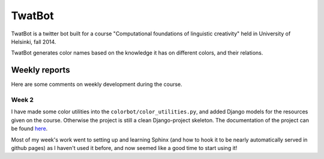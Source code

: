 TwatBot
==========

TwatBot is a twitter bot built for a course "Computational foundations of linguistic creativity"
held in University of Helsinki, fall 2014.

TwatBot generates color names based on the knowledge it has on different colors, 
and their relations.


Weekly reports
-----------------
Here are some comments on weekly development during the course.

Week 2
****************
I have made some color utilities into the ``colorbot/color_utilities.py``, and
added Django models for the resources given on the course. Otherwise
the project is still a clean Django-project skeleton. The documentation of
the project can be found `here <http://assamite.github.io/TwatBot>`_. 

Most of my week's work went to setting up and learning Sphinx (and how to hook it to be
nearly automatically served in github pages) as I haven't used it before, and now 
seemed like a good time to start using it!


